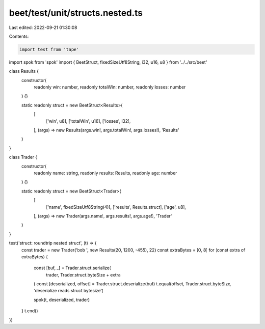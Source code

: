 beet/test/unit/structs.nested.ts
================================

Last edited: 2022-09-21 01:30:08

Contents:

.. code-block:: ts

    import test from 'tape'
import spok from 'spok'
import { BeetStruct, fixedSizeUtf8String, i32, u16, u8 } from '../../src/beet'

class Results {
  constructor(
    readonly win: number,
    readonly totalWin: number,
    readonly losses: number
  ) {}

  static readonly struct = new BeetStruct<Results>(
    [
      ['win', u8],
      ['totalWin', u16],
      ['losses', i32],
    ],
    (args) => new Results(args.win!, args.totalWin!, args.losses!),
    'Results'
  )
}

class Trader {
  constructor(
    readonly name: string,
    readonly results: Results,
    readonly age: number
  ) {}

  static readonly struct = new BeetStruct<Trader>(
    [
      ['name', fixedSizeUtf8String(4)],
      ['results', Results.struct],
      ['age', u8],
    ],
    (args) => new Trader(args.name!, args.results!, args.age!),
    'Trader'
  )
}

test('struct: roundtrip nested struct', (t) => {
  const trader = new Trader('bob ', new Results(20, 1200, -455), 22)
  const extraBytes = [0, 8]
  for (const extra of extraBytes) {
    const [buf, _] = Trader.struct.serialize(
      trader,
      Trader.struct.byteSize + extra
    )
    const [deserialized, offset] = Trader.struct.deserialize(buf)
    t.equal(offset, Trader.struct.byteSize, 'deserialize reads struct bytesize')

    spok(t, deserialized, trader)
  }
  t.end()
})


